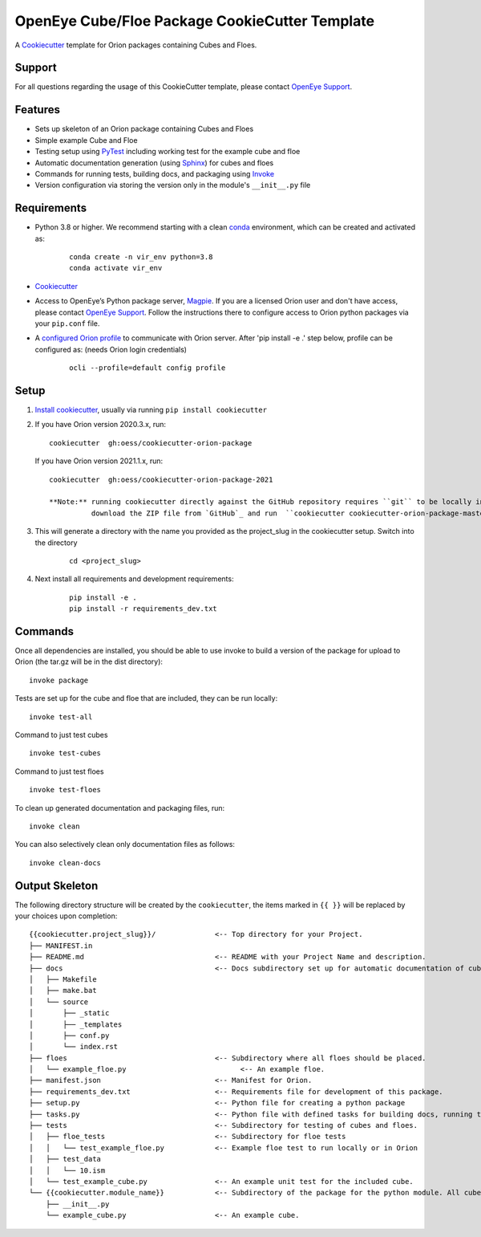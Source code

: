 OpenEye Cube/Floe Package CookieCutter Template
===============================================

A `Cookiecutter`_ template for Orion packages containing Cubes and Floes.

Support
-------

For all questions regarding the usage of this CookieCutter template, please contact
`OpenEye Support`_.

Features
--------
* Sets up skeleton of an Orion package containing Cubes and Floes
* Simple example Cube and Floe
* Testing setup using `PyTest`_ including working test for the example cube and floe
* Automatic documentation generation (using `Sphinx`_) for cubes and floes
* Commands for running tests, building docs, and packaging using `Invoke`_
* Version configuration via storing the version only in the module's ``__init__.py`` file


Requirements
------------
* Python 3.8 or higher. We recommend starting with a clean `conda`_ environment, which can be created and activated as: 
    ::

        conda create -n vir_env python=3.8  
        conda activate vir_env


* `Cookiecutter`_

* Access to OpenEye’s Python package server, `Magpie`_. If you are a licensed Orion user and don't have access, please contact `OpenEye Support`_. Follow the instructions there to configure access to Orion python packages via your ``pip.conf`` file.

* A `configured Orion profile`_ to communicate with Orion server. After 'pip install -e .' step below, profile can be configured as: (needs Orion login credentials)
    ::

        ocli --profile=default config profile 

  

Setup
-----

#. `Install cookiecutter`_, usually via running ``pip install cookiecutter``

#. If you have Orion version 2020.3.x, run:
   ::

        cookiecutter  gh:oess/cookiecutter-orion-package

   If you have Orion version 2021.1.x, run:
   ::  
   
        cookiecutter  gh:oess/cookiecutter-orion-package-2021
         
        **Note:** running cookiecutter directly against the GitHub repository requires ``git`` to be locally installed. To install without requiring ``git``,
                  download the ZIP file from `GitHub`_ and run  ``cookiecutter cookiecutter-orion-package-master.zip``

#. This will generate a directory with the name you provided as the project_slug in the cookiecutter setup. Switch into the directory

    ::

        cd <project_slug>


#. Next install all requirements and development requirements:

    ::

        pip install -e .
        pip install -r requirements_dev.txt



Commands
--------


Once all dependencies are installed, you should be able to use invoke to build a version of the package for upload to Orion (the tar.gz will be in the dist directory):

::

    invoke package

Tests are set up for the cube and floe that are included, they can be run locally:

::

    invoke test-all

Command to just test cubes

::

    invoke test-cubes

Command to just test floes

::

    invoke test-floes

To clean up generated documentation and packaging files, run:

::

    invoke clean

You can also selectively clean only documentation files as follows:

::

    invoke clean-docs



Output Skeleton
---------------

The following directory structure will be created by the ``cookiecutter``, the items marked in ``{{ }}`` will be replaced by your choices
upon completion::

    {{cookiecutter.project_slug}}/              <-- Top directory for your Project.
    ├── MANIFEST.in
    ├── README.md                               <-- README with your Project Name and description.
    ├── docs                                    <-- Docs subdirectory set up for automatic documentation of cubes and floes.
    │   ├── Makefile
    │   ├── make.bat
    │   └── source
    │       ├── _static
    │       ├── _templates
    │       ├── conf.py
    │       └── index.rst
    ├── floes                                   <-- Subdirectory where all floes should be placed.
    │   └── example_floe.py                           <-- An example floe.
    ├── manifest.json                           <-- Manifest for Orion.
    ├── requirements_dev.txt                    <-- Requirements file for development of this package.
    ├── setup.py                                <-- Python file for creating a python package
    ├── tasks.py                                <-- Python file with defined tasks for building docs, running tests, and building the package.
    ├── tests                                   <-- Subdirectory for testing of cubes and floes.
    │   ├── floe_tests                          <-- Subdirectory for floe tests
    │   │   └── test_example_floe.py            <-- Example floe test to run locally or in Orion
    │   ├── test_data
    │   │   └── 10.ism
    │   └── test_example_cube.py                <-- An example unit test for the included cube.
    └── {{cookiecutter.module_name}}            <-- Subdirectory of the package for the python module. All cubes should go in here.
        ├── __init__.py
        └── example_cube.py                     <-- An example cube.

..



.. _Cookiecutter: https://cookiecutter.readthedocs.io/
.. _PyTest: https://docs.pytest.org/
.. _Sphinx: http://www.sphinx-doc.org/
.. _Invoke: http://www.pyinvoke.org/
.. _conda: https://conda.io/docs/user-guide/overview.html
.. _magpie: https://magpie.eyesopen.com
.. _OpenEye Support: mailto:support%40eyesopen.com
.. _Install cookiecutter: https://cookiecutter.readthedocs.io/en/latest/installation.html
.. _GitHub: https://github.com/oess/cookiecutter-orion-package
.. _configured Orion profile: https://docs.eyesopen.com/orion-developer/modules/orion-client/docs/quickstart.html#installing-orion-client
